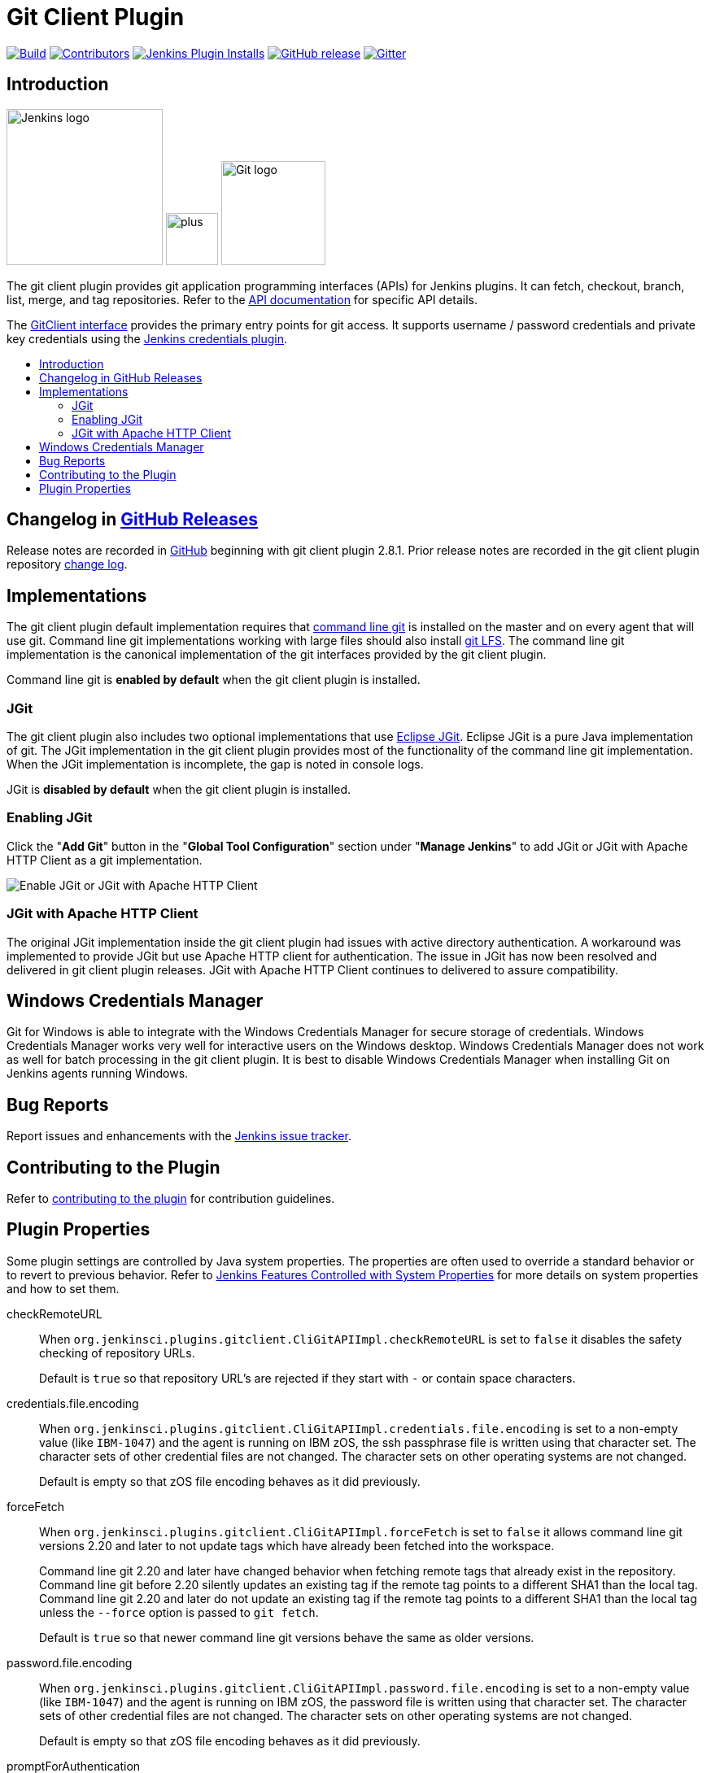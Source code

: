 [#git-client-plugin]
= Git Client Plugin
:toc: macro
:toc-title:

link:https://ci.jenkins.io/job/Plugins/job/git-client-plugin/job/master/[image:https://ci.jenkins.io/job/Plugins/job/git-client-plugin/job/master/badge/icon[Build]]
link:https://github.com/jenkinsci/git-client-plugin/graphs/contributors[image:https://img.shields.io/github/contributors/jenkinsci/git-client-plugin.svg?color=blue[Contributors]]
link:https://plugins.jenkins.io/git-client[image:https://img.shields.io/jenkins/plugin/i/git-client.svg?color=blue&label=installations[Jenkins Plugin Installs]]
link:https://github.com/jenkinsci/git-client-plugin/releases/latest[image:https://img.shields.io/github/release/jenkinsci/git-client-plugin.svg?label=changelog[GitHub release]]
link:https://gitter.im/jenkinsci/git-plugin[image:https://badges.gitter.im/jenkinsci/git-plugin.svg[Gitter]]

[#introduction]
== Introduction

[.float-group]
--
[.text-center]
image:https://jenkins.io/images/logos/jenkins/jenkins.png[Jenkins logo,height=192,role=center,float=right]
image:images/signe-1923369_640.png[plus,height=64,float=right]
image:https://git-scm.com/images/logos/downloads/Git-Logo-2Color.png[Git logo,height=128,float=right]
--

The git client plugin provides git application programming interfaces (APIs) for Jenkins plugins.
It can fetch, checkout, branch, list, merge, and tag repositories.
Refer to the https://javadoc.jenkins-ci.org/plugin/git-client/[API documentation] for specific API details.

The https://javadoc.jenkins-ci.org/plugin/git-client/org/jenkinsci/plugins/gitclient/GitClient.html[GitClient interface] provides the primary entry points for git access.
It supports username / password credentials and private key credentials using the https://plugins.jenkins.io/credentials[Jenkins credentials plugin].

toc::[]

[#changelog]
== Changelog in https://github.com/jenkinsci/git-client-plugin/releases[GitHub Releases]

Release notes are recorded in https://github.com/jenkinsci/git-client-plugin/releases[GitHub] beginning with git client plugin 2.8.1.
Prior release notes are recorded in the git client plugin repository link:CHANGELOG.adoc#changelog-moved-to-github-releases[change log].

[#implementations]
== Implementations

The git client plugin default implementation requires that https://git-scm.com/downloads[command line git] is installed on the master and on every agent that will use git.
Command line git implementations working with large files should also install https://git-lfs.github.com/[git LFS].
The command line git implementation is the canonical implementation of the git interfaces provided by the git client plugin.

Command line git is *enabled by default* when the git client plugin is installed.

[#jgit]
=== JGit

The git client plugin also includes two optional implementations that use https://www.eclipse.org/jgit/[Eclipse JGit].
Eclipse JGit is a pure Java implementation of git.
The JGit implementation in the git client plugin provides most of the functionality of the command line git implementation.
When the JGit implementation is incomplete, the gap is noted in console logs.

JGit is *disabled by default* when the git client plugin is installed.

[#enabling-jgit]
=== Enabling JGit

Click the "*Add Git*" button in the "*Global Tool Configuration*" section under "*Manage Jenkins*" to add JGit or JGit with Apache HTTP Client as a git implementation.

image::images/enable-jgit.png[Enable JGit or JGit with Apache HTTP Client]

[#jgit-with-apache-http-client]
=== JGit with Apache HTTP Client

The original JGit implementation inside the git client plugin had issues with active directory authentication.
A workaround was implemented to provide JGit but use Apache HTTP client for authentication.
The issue in JGit has now been resolved and delivered in git client plugin releases.
JGit with Apache HTTP Client continues to delivered to assure compatibility.

[#windows-credentials-manager]
== Windows Credentials Manager

Git for Windows is able to integrate with the Windows Credentials Manager for secure storage of credentials.
Windows Credentials Manager works very well for interactive users on the Windows desktop.
Windows Credentials Manager does not work as well for batch processing in the git client plugin.
It is best to disable Windows Credentials Manager when installing Git on Jenkins agents running Windows.

[#bug-reports]
== Bug Reports

Report issues and enhancements with the https://issues.jenkins-ci.org[Jenkins issue tracker].

[#contributing-to-the-plugin]
== Contributing to the Plugin

Refer to link:CONTRIBUTING.adoc#contributing-to-the-git-client-plugin[contributing to the plugin] for contribution guidelines.

==  Plugin Properties

Some plugin settings are controlled by Java system properties.
The properties are often used to override a standard behavior or to revert to previous behavior.
Refer to link:https://www.jenkins.io/doc/book/managing/system-properties/[Jenkins Features Controlled with System Properties] for more details on system properties and how to set them.

checkRemoteURL::
When `org.jenkinsci.plugins.gitclient.CliGitAPIImpl.checkRemoteURL` is set to `false` it disables the safety checking of repository URLs.
+
Default is `true` so that repository URL's are rejected if they start with `-` or contain space characters.

credentials.file.encoding::
When `org.jenkinsci.plugins.gitclient.CliGitAPIImpl.credentials.file.encoding` is set to a non-empty value (like `IBM-1047`) and the agent is running on IBM zOS, the ssh passphrase file is written using that character set.
The character sets of other credential files are not changed.
The character sets on other operating systems are not changed.
+
Default is empty so that zOS file encoding behaves as it did previously.

forceFetch::
When `org.jenkinsci.plugins.gitclient.CliGitAPIImpl.forceFetch` is set to `false` it allows command line git versions 2.20 and later to not update tags which have already been fetched into the workspace.
+
Command line git 2.20 and later have changed behavior when fetching remote tags that already exist in the repository.
Command line git before 2.20 silently updates an existing tag if the remote tag points to a different SHA1 than the local tag.
Command line git 2.20 and later do not update an existing tag if the remote tag points to a different SHA1 than the local tag unless the `--force` option is passed to `git fetch`.
+
Default is `true` so that newer command line git versions behave the same as older versions.

password.file.encoding::
When `org.jenkinsci.plugins.gitclient.CliGitAPIImpl.password.file.encoding` is set to a non-empty value (like `IBM-1047`) and the agent is running on IBM zOS, the password file is written using that character set.
The character sets of other credential files are not changed.
The character sets on other operating systems are not changed.
+
Default is empty so that zOS file encoding behaves as it did previously.

promptForAuthentication::
When `org.jenkinsci.plugins.gitclient.CliGitAPIImpl.promptForAuthentication` is set to `true` it allows command line git versions 2.3 and later to prompt the user for authentication.
Command line git prompting for authentication should be rare, since Jenkins credentials should be managed through the credentials plugin.
+
Credential prompting could happen on multiple platforms, but is more common on Windows computers because many Windows agents run from the desktop environment.
Agents running on the desktop are much less common in Unix environments.
+
Default is `false` so that command line git does not prompt for interactive authentication.

useCLI::
When `org.jenkinsci.plugins.gitclient.CliGitAPIImpl.useCLI` is set to `false`, it will use JGit as the default implementation instead of command line git.
+
Default is `true` so that command line git is chosen as the default implementation.

useSETSID::
When `org.jenkinsci.plugins.gitclient.CliGitAPIImpl.useSETSID` is set to `true` and the `setsid` command is available, the git client process on non-Windows computers will be started with the `setsid` command so that they are detached from any controlling terminal.
Most agents are run without a controlling terminal and the `useSETSID` setting is not needed.
Enable `useSETSID` only in those rare cases where the agent is running with a controlling terminal.
If it is not used in those cases, the agent may block on some authenticated git operations.
+
This setting can be helpful with link:https://plugins.jenkins.io/swarm/[Jenkins swarm agents] and inbound agents started from a terminal emulator.
+
Default is `false` so that `setsid` is not used.
